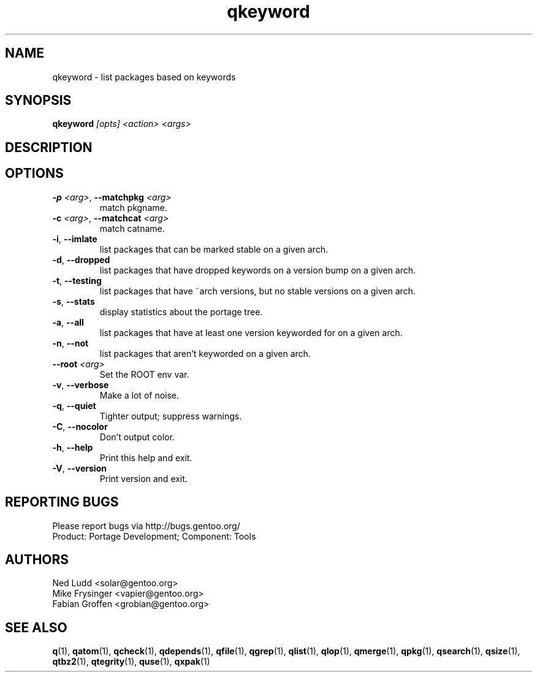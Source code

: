 .\" generated by mkman.py, please do NOT edit!
.TH qkeyword "1" "May 2019" "Gentoo Foundation" "qkeyword"
.SH NAME
qkeyword \- list packages based on keywords
.SH SYNOPSIS
.B qkeyword
\fI[opts] <action> <args>\fR
.SH DESCRIPTION

.SH OPTIONS
.TP
\fB\-p\fR \fI<arg>\fR, \fB\-\-matchpkg\fR \fI<arg>\fR
match pkgname.
.TP
\fB\-c\fR \fI<arg>\fR, \fB\-\-matchcat\fR \fI<arg>\fR
match catname.
.TP
\fB\-i\fR, \fB\-\-imlate\fR
list packages that can be marked stable on a given arch.
.TP
\fB\-d\fR, \fB\-\-dropped\fR
list packages that have dropped keywords on a version bump on a given arch.
.TP
\fB\-t\fR, \fB\-\-testing\fR
list packages that have ~arch versions, but no stable versions on a given arch.
.TP
\fB\-s\fR, \fB\-\-stats\fR
display statistics about the portage tree.
.TP
\fB\-a\fR, \fB\-\-all\fR
list packages that have at least one version keyworded for on a given arch.
.TP
\fB\-n\fR, \fB\-\-not\fR
list packages that aren't keyworded on a given arch.
.TP
\fB\-\-root\fR \fI<arg>\fR
Set the ROOT env var.
.TP
\fB\-v\fR, \fB\-\-verbose\fR
Make a lot of noise.
.TP
\fB\-q\fR, \fB\-\-quiet\fR
Tighter output; suppress warnings.
.TP
\fB\-C\fR, \fB\-\-nocolor\fR
Don't output color.
.TP
\fB\-h\fR, \fB\-\-help\fR
Print this help and exit.
.TP
\fB\-V\fR, \fB\-\-version\fR
Print version and exit.

.SH "REPORTING BUGS"
Please report bugs via http://bugs.gentoo.org/
.br
Product: Portage Development; Component: Tools
.SH AUTHORS
.nf
Ned Ludd <solar@gentoo.org>
Mike Frysinger <vapier@gentoo.org>
Fabian Groffen <grobian@gentoo.org>
.fi
.SH "SEE ALSO"
.BR q (1),
.BR qatom (1),
.BR qcheck (1),
.BR qdepends (1),
.BR qfile (1),
.BR qgrep (1),
.BR qlist (1),
.BR qlop (1),
.BR qmerge (1),
.BR qpkg (1),
.BR qsearch (1),
.BR qsize (1),
.BR qtbz2 (1),
.BR qtegrity (1),
.BR quse (1),
.BR qxpak (1)
